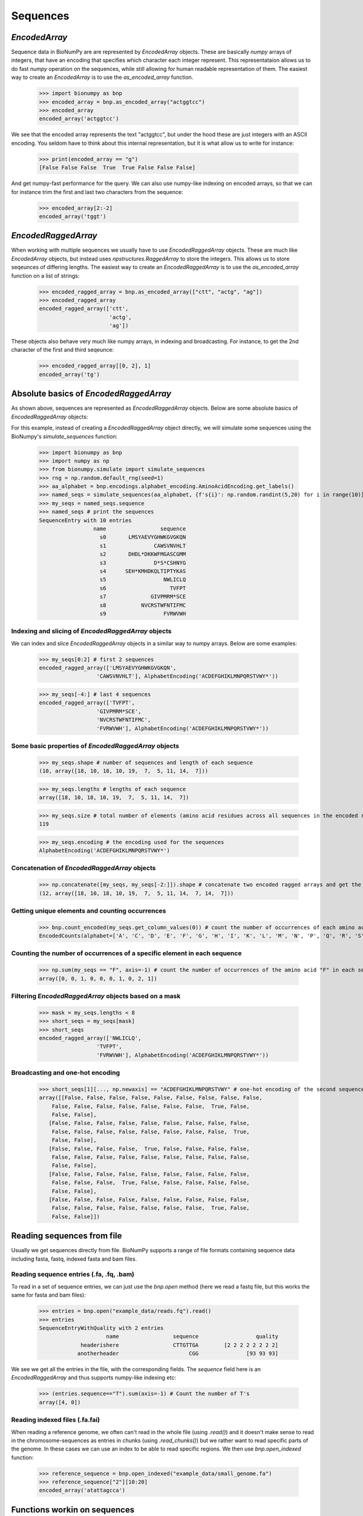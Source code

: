 .. _sequences:

=========
Sequences
=========

`EncodedArray`
==============

Sequence data in BioNumPy are are represented by `EncodedArray` objects. These are basically `numpy` arrays of integers, that have an encoding that specifies which character each integer represent. This representataion allows us to do fast `numpy` operation on the sequences, while still allowing for human readable representation of them. The easiest way to create an `EncodedArray` is to use the `as_encoded_array` function.

    >>> import bionumpy as bnp
    >>> encoded_array = bnp.as_encoded_array("actggtcc")
    >>> encoded_array
    encoded_array('actggtcc')

We see that the encoded array represents the text "actggtcc", but under the hood these are just integers with an ASCII encoding. You seldom have to think about this internal representation, but it is what allow us to write for instance:

    >>> print(encoded_array == "g")
    [False False False  True  True False False False]
    
And get numpy-fast performance for the query. We can also use numpy-like indexing on encoded arrays, so that we can for instance trim the first and last two characters from the sequence:

    >>> encoded_array[2:-2]
    encoded_array('tggt')
    
`EncodedRaggedArray`
====================
When working with multiple sequences we usually have to use `EncodedRaggedArray` objects. These are much like `EncodedArray` objects, but instead uses `npstructures.RaggedArray` to store the integers. This allows us to store seqeunces of differing lengths. The easiest way to create an `EncodedRaggedArray` is to use the `as_encoded_array` function on a list of strings:

    >>> encoded_ragged_array = bnp.as_encoded_array(["ctt", "actg", "ag"])
    >>> encoded_ragged_array
    encoded_ragged_array(['ctt',
                          'actg',
                          'ag'])

These objects also behave very much like numpy arrays, in indexing and broadcasting. For instance, to get the 2nd character of the first and third seqeunce:

    >>> encoded_ragged_array[[0, 2], 1]
    encoded_array('tg')

Absolute basics of `EncodedRaggedArray`
=======================================

As shown above, sequences are represented as `EncodedRaggedArray` objects. Below are some absolute basics of `EncodedRaggedArray` objects:

For this example, instead of creating a `EncodedRaggedArray` object directly, we will simulate some sequences using the
BioNumpy's `simulate_sequences` function:

    >>> import bionumpy as bnp
    >>> import numpy as np
    >>> from bionumpy.simulate import simulate_sequences
    >>> rng = np.random.default_rng(seed=1)
    >>> aa_alphabet = bnp.encodings.alphabet_encoding.AminoAcidEncoding.get_labels()
    >>> named_seqs = simulate_sequences(aa_alphabet, {f's{i}': np.random.randint(5,20) for i in range(10)})
    >>> my_seqs = named_seqs.sequence
    >>> named_seqs # print the sequences
    SequenceEntry with 10 entries
                     name                 sequence
                       s0       LMSYAEVYGHWKGVGKQN
                       s1               CAWSVNVHLT
                       s2       DHDL*DKKWFMGASCGMM
                       s3               D*S*CSHNYG
                       s4      SEH*KMHDKQLTIPTYKAS
                       s5                  NWLICLQ
                       s6                    TVFPT
                       s7              GIVPMRM*SCE
                       s8           NVCRSTWFNTIFMC
                       s9                  FVRWVWH

Indexing and slicing of `EncodedRaggedArray` objects
-----------------------------------------------------

We can index and slice `EncodedRaggedArray` objects in a similar way to numpy arrays. Below are some examples:

    >>> my_seqs[0:2] # first 2 sequences
    encoded_ragged_array(['LMSYAEVYGHWKGVGKQN',
                      'CAWSVNVHLT'], AlphabetEncoding('ACDEFGHIKLMNPQRSTVWY*'))

    >>> my_seqs[-4:] # last 4 sequences
    encoded_ragged_array(['TVFPT',
                      'GIVPMRM*SCE',
                      'NVCRSTWFNTIFMC',
                      'FVRWVWH'], AlphabetEncoding('ACDEFGHIKLMNPQRSTVWY*'))

Some basic properties of `EncodedRaggedArray` objects
------------------------------------------------------

    >>> my_seqs.shape # number of sequences and length of each sequence
    (10, array([18, 10, 18, 10, 19,  7,  5, 11, 14,  7]))

    >>> my_seqs.lengths # lengths of each sequence
    array([18, 10, 18, 10, 19,  7,  5, 11, 14,  7])

    >>> my_seqs.size # total number of elements (amino acid residues across all sequences in the encoded ragged array)
    119

    >>> my_seqs.encoding # the encoding used for the sequences
    AlphabetEncoding('ACDEFGHIKLMNPQRSTVWY*')

Concatenation of `EncodedRaggedArray` objects
------------------------------------------------

    >>> np.concatenate([my_seqs, my_seqs[-2:]]).shape # concatenate two encoded ragged arrays and get the shape
    (12, array([18, 10, 18, 10, 19,  7,  5, 11, 14,  7, 14,  7]))

Getting unique elements and counting occurrences
-------------------------------------------------

    >>> bnp.count_encoded(my_seqs.get_column_values(0)) # count the number of occurrences of each amino acid at the first position (similar to numpy.unique)
    EncodedCounts(alphabet=['A', 'C', 'D', 'E', 'F', 'G', 'H', 'I', 'K', 'L', 'M', 'N', 'P', 'Q', 'R', 'S', 'T', 'V', 'W', 'Y', '*'], counts=array([0, 1, 2, 0, 1, 1, 0, 0, 0, 1, 0, 2, 0, 0, 0, 1, 1, 0, 0, 0, 0]), row_names=None)

Counting the number of occurrences of a specific element in each sequence
--------------------------------------------------------------------------

    >>> np.sum(my_seqs == "F", axis=-1) # count the number of occurrences of the amino acid "F" in each sequence
    array([0, 0, 1, 0, 0, 0, 1, 0, 2, 1])

Filtering `EncodedRaggedArray` objects based on a mask
------------------------------------------------------

    >>> mask = my_seqs.lengths < 8
    >>> short_seqs = my_seqs[mask]
    >>> short_seqs
    encoded_ragged_array(['NWLICLQ',
                      'TVFPT',
                      'FVRWVWH'], AlphabetEncoding('ACDEFGHIKLMNPQRSTVWY*'))


Broadcasting and one-hot encoding
----------------------------------

    >>> short_seqs[1][..., np.newaxis] == "ACDEFGHIKLMNPQRSTVWY" # one-hot encoding of the second sequence
    array([[False, False, False, False, False, False, False, False, False,
        False, False, False, False, False, False, False,  True, False,
        False, False],
       [False, False, False, False, False, False, False, False, False,
        False, False, False, False, False, False, False, False,  True,
        False, False],
       [False, False, False, False,  True, False, False, False, False,
        False, False, False, False, False, False, False, False, False,
        False, False],
       [False, False, False, False, False, False, False, False, False,
        False, False, False,  True, False, False, False, False, False,
        False, False],
       [False, False, False, False, False, False, False, False, False,
        False, False, False, False, False, False, False,  True, False,
        False, False]])

Reading sequences from file
===========================
Usually we get sequences directly from file. BioNumPy supports a range of file formats containing sequence data including fasta, fastq, indexed fasta and bam files.


Reading sequence entries (.fa, .fq, .bam)
-----------------------------------------
To read in a set of sequence entries, we can just use the `bnp.open` method (here we read a fastq file, but this works the same for fasta and bam files):

    >>> entries = bnp.open("example_data/reads.fq").read()
    >>> entries
    SequenceEntryWithQuality with 2 entries
                         name                 sequence                  quality
                 headerishere                 CTTGTTGA        [2 2 2 2 2 2 2 2]
                anotherheader                      CGG               [93 93 93]

We see we get all the entries in the file, with the corresponding fields. The `sequence` field here is an `EncodedRaggedArray` and thus supports numpy-like indexing etc:

    >>> (entries.sequence=="T").sum(axis=-1) # Count the number of T's
    array([4, 0])


Reading indexed files (.fa.fai)
-------------------------------
When reading a reference genome, we often can't read in the whole file (using `.read()`) and it doesn't make sense to read in the chromosome-sequences as entries in chunks (using `.read_chunks()`) but we rather want to read specific parts of the genome. In these cases we can use an index to be able to read specific regions. We then use `bnp.open_indexed` function:

    >>> reference_sequence = bnp.open_indexed("example_data/small_genome.fa")
    >>> reference_sequence["2"][10:20]
    encoded_array('atattagcca')

Functions workin on sequences
=============================

A set of functions working on sequences are gathered in the `bnp.seqeunce` module. 
